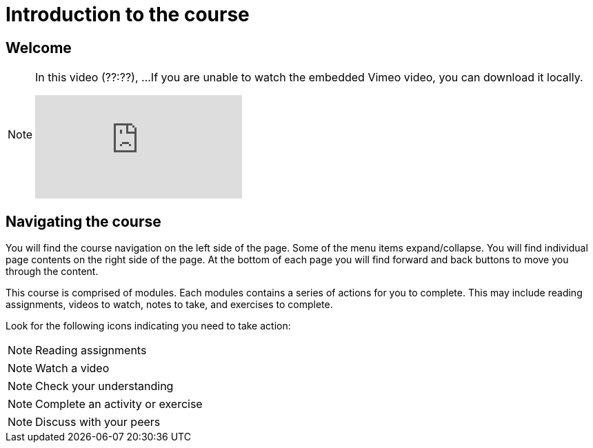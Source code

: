 = Introduction to the course

== Welcome

[NOTE.presentation]
====
In this video (??:??), ...  
If you are unable to watch the embedded Vimeo video, you can download it locally.

[.responsive-video]
video::xxxxx[vimeo]
====

== Navigating the course

You will find the course navigation on the left side of the page. Some of the menu items expand/collapse. You will find individual page contents on the right side of the page. At the bottom of each page you will find forward and back buttons to move you through the content.

This course is comprised of modules. Each modules contains a series of actions for you to complete. This may include reading assignments, videos to watch, notes to take, and exercises to complete.

Look for the following icons indicating you need to take action:

[NOTE.documentation]
Reading assignments

[NOTE.presentation]
Watch a video

[NOTE.quiz]
Check your understanding

[NOTE.activity]
Complete an activity or exercise

[NOTE.forum]
Discuss with your peers

